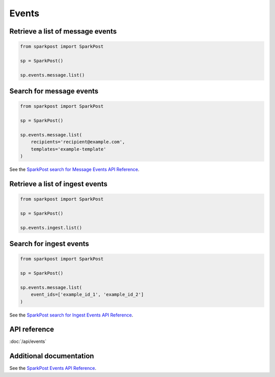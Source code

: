 Events
=======

Retrieve a list of message events
---------------------------------

.. code-block:: python

    from sparkpost import SparkPost

    sp = SparkPost()

    sp.events.message.list()


Search for message events
---------------------------------

.. code-block:: python

    from sparkpost import SparkPost

    sp = SparkPost()

    sp.events.message.list(
        recipients='recipient@example.com',
        templates='example-template'
    )

See the `SparkPost search for Message Events API Reference`_.

.. _SparkPost search for Message Events API Reference: https://developers.sparkpost.com/api/events/#events-get-search-for-message-events


Retrieve a list of ingest events
--------------------------------

.. code-block:: python

    from sparkpost import SparkPost

    sp = SparkPost()

    sp.events.ingest.list()


Search for ingest events
---------------------------------

.. code-block:: python

    from sparkpost import SparkPost

    sp = SparkPost()

    sp.events.message.list(
        event_ids=['example_id_1', 'example_id_2']
    )

See the `SparkPost search for Ingest Events API Reference`_.

.. _SparkPost search for Ingest Events API Reference: https://developers.sparkpost.com/api/events/#events-get-search-for-ingest-events



API reference
-------------

:doc:`/api/events`


Additional documentation
------------------------

See the `SparkPost Events API Reference`_.

.. _SparkPost Events API Reference: https://developers.sparkpost.com/api/events/

